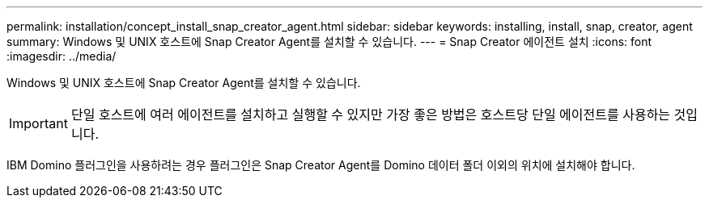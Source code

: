 ---
permalink: installation/concept_install_snap_creator_agent.html 
sidebar: sidebar 
keywords: installing, install, snap, creator, agent 
summary: Windows 및 UNIX 호스트에 Snap Creator Agent를 설치할 수 있습니다. 
---
= Snap Creator 에이전트 설치
:icons: font
:imagesdir: ../media/


[role="lead"]
Windows 및 UNIX 호스트에 Snap Creator Agent를 설치할 수 있습니다.


IMPORTANT: 단일 호스트에 여러 에이전트를 설치하고 실행할 수 있지만 가장 좋은 방법은 호스트당 단일 에이전트를 사용하는 것입니다.

IBM Domino 플러그인을 사용하려는 경우 플러그인은 Snap Creator Agent를 Domino 데이터 폴더 이외의 위치에 설치해야 합니다.
